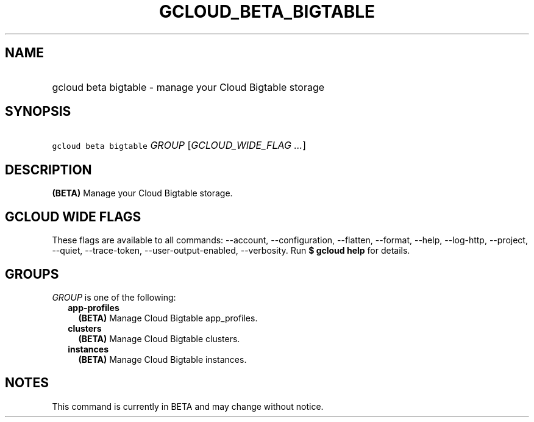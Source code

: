 
.TH "GCLOUD_BETA_BIGTABLE" 1



.SH "NAME"
.HP
gcloud beta bigtable \- manage your Cloud Bigtable storage



.SH "SYNOPSIS"
.HP
\f5gcloud beta bigtable\fR \fIGROUP\fR [\fIGCLOUD_WIDE_FLAG\ ...\fR]



.SH "DESCRIPTION"

\fB(BETA)\fR Manage your Cloud Bigtable storage.



.SH "GCLOUD WIDE FLAGS"

These flags are available to all commands: \-\-account, \-\-configuration,
\-\-flatten, \-\-format, \-\-help, \-\-log\-http, \-\-project, \-\-quiet,
\-\-trace\-token, \-\-user\-output\-enabled, \-\-verbosity. Run \fB$ gcloud
help\fR for details.



.SH "GROUPS"

\f5\fIGROUP\fR\fR is one of the following:

.RS 2m
.TP 2m
\fBapp\-profiles\fR
\fB(BETA)\fR Manage Cloud Bigtable app_profiles.

.TP 2m
\fBclusters\fR
\fB(BETA)\fR Manage Cloud Bigtable clusters.

.TP 2m
\fBinstances\fR
\fB(BETA)\fR Manage Cloud Bigtable instances.


.RE
.sp

.SH "NOTES"

This command is currently in BETA and may change without notice.

